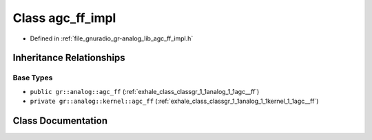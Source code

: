 .. _exhale_class_classgr_1_1analog_1_1agc__ff__impl:

Class agc_ff_impl
=================

- Defined in :ref:`file_gnuradio_gr-analog_lib_agc_ff_impl.h`


Inheritance Relationships
-------------------------

Base Types
**********

- ``public gr::analog::agc_ff`` (:ref:`exhale_class_classgr_1_1analog_1_1agc__ff`)
- ``private gr::analog::kernel::agc_ff`` (:ref:`exhale_class_classgr_1_1analog_1_1kernel_1_1agc__ff`)


Class Documentation
-------------------


.. doxygenclass:: gr::analog::agc_ff_impl
   :project: gnuradio
   :members:
   :protected-members:
   :undoc-members: